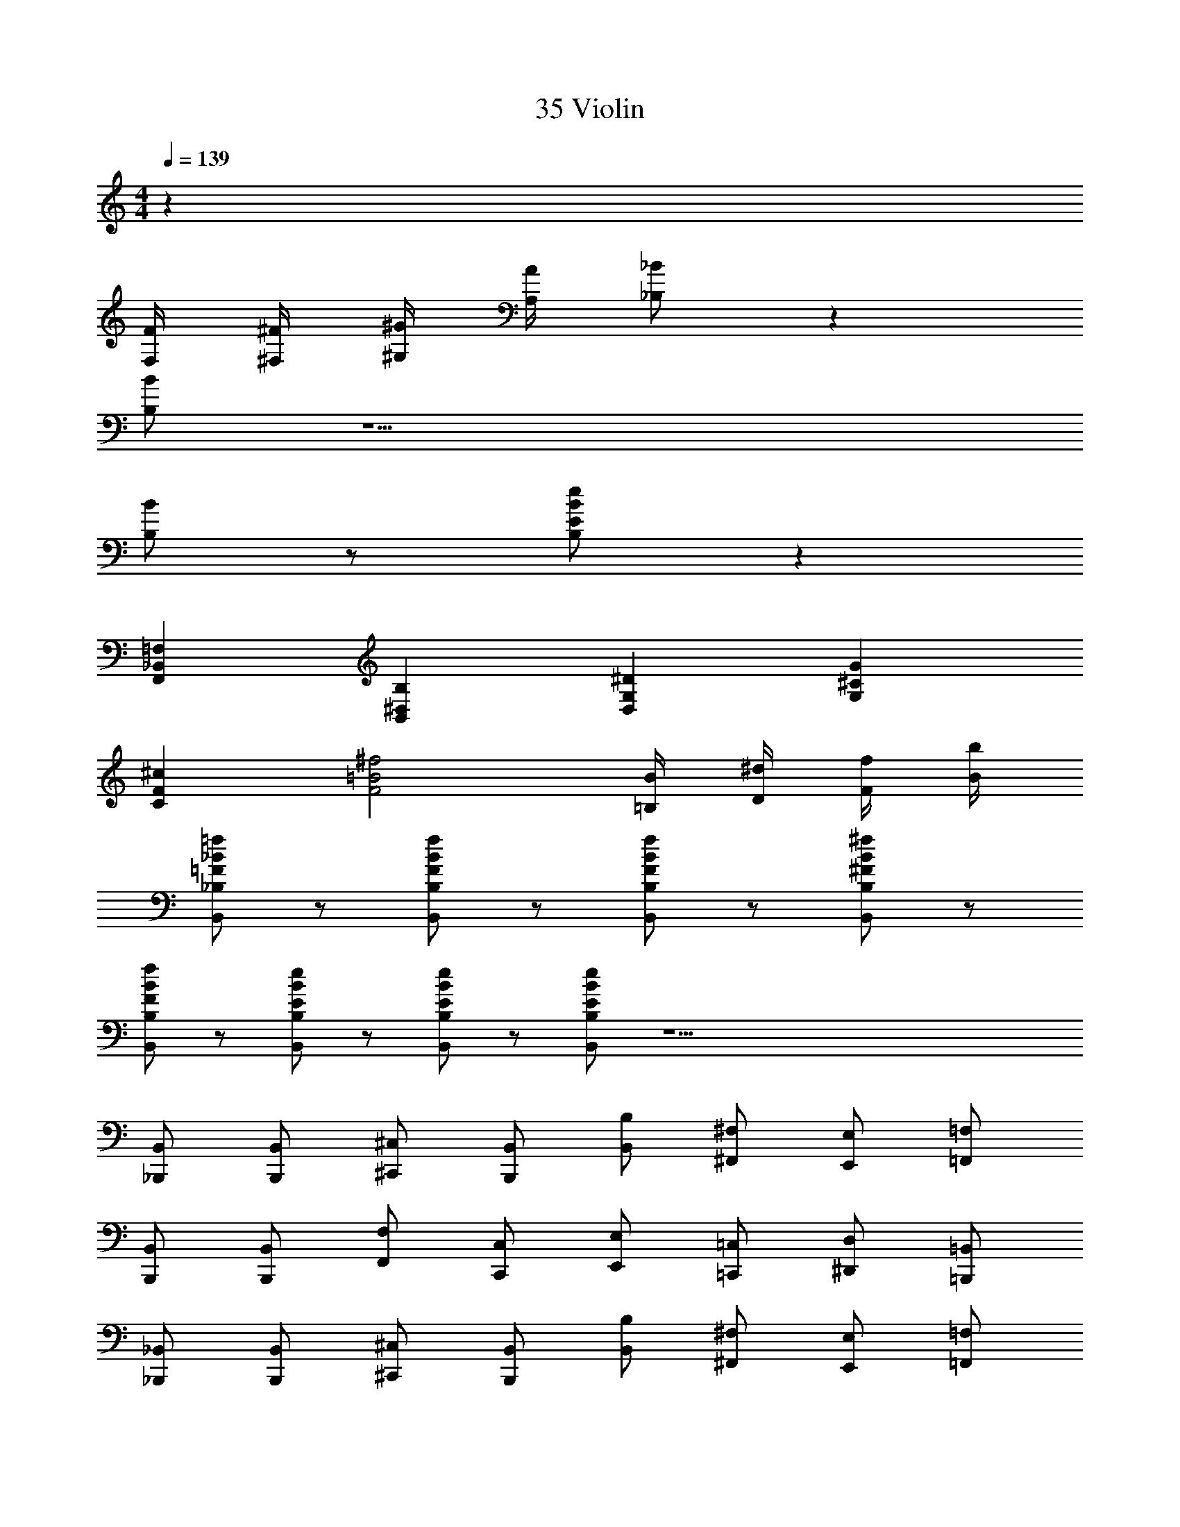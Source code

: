 X: 1
T: 35 Violin
Z: ABC Generated by Starbound Composer v0.8.7
L: 1/4
M: 4/4
Q: 1/4=139
K: C
z31 
[F,/4F/4] [^F,/4^F/4] [^G,/4^G/4] [A,/4A/4] [_B,/_B/] z63/ 
[B,/B/] z13/ 
[B,/B/] z/ [B,/E/B/e/] z63/ 
[F,,_B,,=F,] [B,,^D,B,] [D,G,^D] [G,^CG] 
[CF^c] [F2=B2^f2] [=B,/4B/4] [D/4^d/4] [F/4f/4] [B/4b/4] 
[B,,/_B,/=F/_B/=f/] z/ [B,,/B,/F/B/f/] z/ [B,,/B,/F/B/f/] z/ [B,,/B,/^F/B/^f/] z/ 
[B,,/B,/F/B/f/] z/ [B,,/B,/E/B/e/] z/ [B,,/B,/E/B/e/] z/ [B,,/B,/E/B/e/] z33/ 
[_B,,,/B,,/] [B,,,/B,,/] [^C,,/^C,/] [B,,,/B,,/] [B,,/B,/] [^F,,/^F,/] [E,,/E,/] [=F,,/=F,/] 
[B,,,/B,,/] [B,,,/B,,/] [F,,/F,/] [C,,/C,/] [E,,/E,/] [=C,,/=C,/] [^D,,/D,/] [=B,,,/=B,,/] 
[_B,,,/_B,,/] [B,,,/B,,/] [^C,,/^C,/] [B,,,/B,,/] [B,,/B,/] [^F,,/^F,/] [E,,/E,/] [=F,,/=F,/] 
[B,,,4B,,4] z31 
[F,/4=F/4] [^F,/4^F/4] [G,/4G/4] [A,/4A/4] [B,/B/] z63/ 
[B,/B/] z13/ 
[B,/B/] z/ [B,/E/B/e/] z63/ 
[F,,B,,=F,] [B,,D,B,] [D,G,D] [G,CG] 
[CFc] [F2=B2f2] [=B,/4B/4] [D/4d/4] [F/4f/4] [B/4b/4] 
[B,,/_B,/=F/_B/=f/] z/ [B,,/B,/F/B/f/] z/ [B,,/B,/F/B/f/] z/ [B,,/B,/^F/B/^f/] z/ 
[B,,/B,/F/B/f/] z/ [B,,/B,/E/B/e/] z/ [B,,/B,/E/B/e/] z/ [B,,/B,/E/B/e/] z33/ 
[B,,,/B,,/] [B,,,/B,,/] [C,,/C,/] [B,,,/B,,/] [B,,/B,/] [^F,,/^F,/] [E,,/E,/] [=F,,/=F,/] 
[B,,,/B,,/] [B,,,/B,,/] [F,,/F,/] [C,,/C,/] [E,,/E,/] [=C,,/=C,/] [D,,/D,/] [=B,,,/=B,,/] 
[_B,,,/_B,,/] [B,,,/B,,/] [^C,,/^C,/] [B,,,/B,,/] [B,,/B,/] [^F,,/^F,/] [E,,/E,/] [=F,,/=F,/] 
[B,,,4B,,4] z31 
[F,/4=F/4] [^F,/4^F/4] [G,/4G/4] [A,/4A/4] [B,/B/] z63/ 
[B,/B/] z13/ 
[B,/B/] z/ [B,/E/B/e/] z63/ 
[F,,B,,=F,] [B,,D,B,] [D,G,D] [G,CG] 
[CFc] [F2=B2f2] [=B,/4B/4] [D/4d/4] [F/4f/4] [B/4b/4] 
[B,,/_B,/=F/_B/=f/] z/ [B,,/B,/F/B/f/] z/ [B,,/B,/F/B/f/] z/ [B,,/B,/^F/B/^f/] z/ 
[B,,/B,/F/B/f/] z/ [B,,/B,/E/B/e/] z/ [B,,/B,/E/B/e/] z/ [B,,/B,/E/B/e/] z33/ 
[B,,,/B,,/] [B,,,/B,,/] [C,,/C,/] [B,,,/B,,/] [B,,/B,/] [^F,,/^F,/] [E,,/E,/] [=F,,/=F,/] 
[B,,,/B,,/] [B,,,/B,,/] [F,,/F,/] [C,,/C,/] [E,,/E,/] [=C,,/=C,/] [D,,/D,/] [=B,,,/=B,,/] 
[_B,,,/_B,,/] [B,,,/B,,/] [^C,,/^C,/] [B,,,/B,,/] [B,,/B,/] [^F,,/^F,/] [E,,/E,/] [=F,,/=F,/] 
[B,,,4B,,4] 
